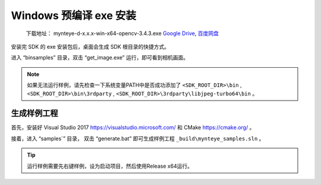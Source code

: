 .. role:: raw-latex(raw)
   :format: latex
..

.. _install_exe_win:

Windows 预编译 exe 安装
=======================

   下载地址： mynteye-d-x.x.x-win-x64-opencv-3.4.3.exe `Google
   Drive <https://drive.google.com/open?id=1FQrRdpK51U43ihX5pVkMRUedtOOc0FNg>`__,
   `百度网盘 <https://pan.baidu.com/s/1GeeZ-4-DVyZJ2wUh0aknjQ>`__

安装完 SDK 的 exe 安装包后，桌面会生成 SDK 根目录的快捷方式。

进入 “\bin\samples” 目录，双击 “get_image.exe”
运行，即可看到相机画面。

.. note::

  如果无法运行样例，请先检查一下系统变量PATH中是否成功添加了 ``<SDK_ROOT_DIR>\bin`` , ``<SDK_ROOT_DIR>\bin\3rdparty`` ,
  ``<SDK_ROOT_DIR>\3rdparty\libjpeg-turbo64\bin`` 。


生成样例工程
------------

首先，安装好 Visual Studio 2017 https://visualstudio.microsoft.com/ 和
CMake https://cmake.org/ 。

接着，进入 “\samples`” 目录， 双击 “generate.bat”
即可生成样例工程 ``_build\mynteye_samples.sln`` 。

.. tip::

  运行样例需要先右键样例，设为启动项目，然后使用Release x64运行。


